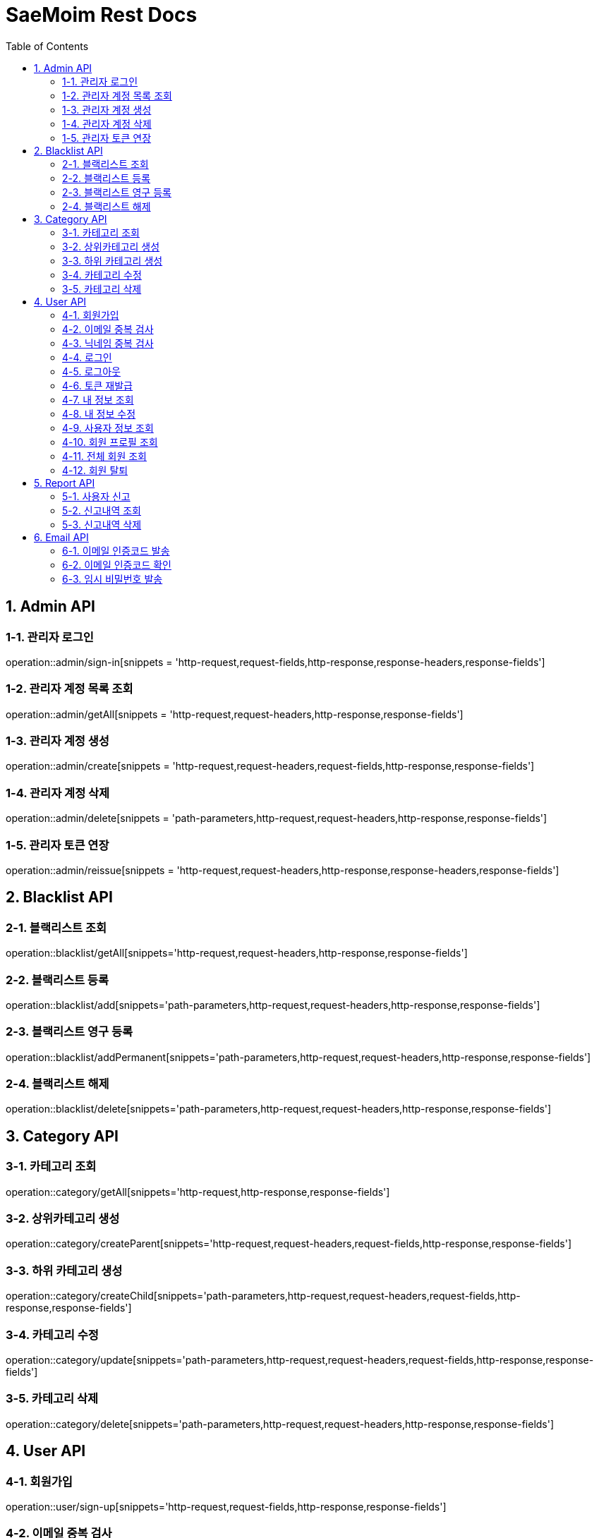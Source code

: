 = SaeMoim Rest Docs
:toc: left
:toclevels: 2
:source-highlighter: highlightjs

== 1. Admin API

=== 1-1. 관리자 로그인

operation::admin/sign-in[snippets = 'http-request,request-fields,http-response,response-headers,response-fields']

=== 1-2. 관리자 계정 목록 조회

operation::admin/getAll[snippets = 'http-request,request-headers,http-response,response-fields']

=== 1-3. 관리자 계정 생성

operation::admin/create[snippets = 'http-request,request-headers,request-fields,http-response,response-fields']

=== 1-4. 관리자 계정 삭제

operation::admin/delete[snippets = 'path-parameters,http-request,request-headers,http-response,response-fields']

=== 1-5. 관리자 토큰 연장

operation::admin/reissue[snippets = 'http-request,request-headers,http-response,response-headers,response-fields']

== 2. Blacklist API

=== 2-1. 블랙리스트 조회

operation::blacklist/getAll[snippets='http-request,request-headers,http-response,response-fields']

=== 2-2. 블랙리스트 등록

operation::blacklist/add[snippets='path-parameters,http-request,request-headers,http-response,response-fields']

=== 2-3. 블랙리스트 영구 등록

operation::blacklist/addPermanent[snippets='path-parameters,http-request,request-headers,http-response,response-fields']

=== 2-4. 블랙리스트 해제

operation::blacklist/delete[snippets='path-parameters,http-request,request-headers,http-response,response-fields']

== 3. Category API

=== 3-1. 카테고리 조회

operation::category/getAll[snippets='http-request,http-response,response-fields']

=== 3-2. 상위카테고리 생성

operation::category/createParent[snippets='http-request,request-headers,request-fields,http-response,response-fields']

=== 3-3. 하위 카테고리 생성

operation::category/createChild[snippets='path-parameters,http-request,request-headers,request-fields,http-response,response-fields']

=== 3-4. 카테고리 수정

operation::category/update[snippets='path-parameters,http-request,request-headers,request-fields,http-response,response-fields']

=== 3-5. 카테고리 삭제

operation::category/delete[snippets='path-parameters,http-request,request-headers,http-response,response-fields']

== 4. User API

=== 4-1. 회원가입

operation::user/sign-up[snippets='http-request,request-fields,http-response,response-fields']

=== 4-2. 이메일 중복 검사

operation::user/email-check[snippets='http-request,request-fields,http-response,response-fields']

=== 4-3. 닉네임 중복 검사

operation::user/username-check[snippets='http-request,request-fields,http-response,response-fields']

=== 4-4. 로그인

operation::user/login[snippets='http-request,request-fields,http-response,response-headers,response-fields']

=== 4-5. 로그아웃

operation::user/logout[snippets='http-request,request-headers,http-response,response-fields']

=== 4-6. 토큰 재발급

operation::user/reissue[snippets='http-request,request-headers,http-response,response-headers,response-fields']

=== 4-7. 내 정보 조회

operation::user/myProfile[snippets='http-request,request-headers,http-response,response-fields']

=== 4-8. 내 정보 수정

operation::user/update-profile[snippets='http-request,request-headers,request-part-requestDto-fields,http-response,response-fields']

=== 4-9. 사용자 정보 조회

operation::user/user-info[snippets='http-request,request-headers,http-response,response-fields']

=== 4-10. 회원 프로필 조회

operation::user/profile[snippets='http-request,request-headers,http-response,response-fields']

=== 4-11. 전체 회원 조회

operation::user/getAll[snippets='http-request,request-headers,http-response,response-fields']

=== 4-12. 회원 탈퇴

operation::user/withdrawal[snippets='http-request,request-headers,request-fields,http-response,response-fields']

== 5. Report API

=== 5-1. 사용자 신고

operation::report/do[snippets='http-request,request-headers,request-fields,http-response,response-fields']

=== 5-2. 신고내역 조회

operation::report/getAll[snippets='path-parameters,http-request,request-headers,http-response,response-fields']

=== 5-3. 신고내역 삭제

operation::report/delete[snippets='path-parameters,http-request,request-headers,http-response,response-fields']

== 6. Email API

=== 6-1. 이메일 인증코드 발송

operation::email/send-code[snippets='http-request,request-fields,http-response,response-fields']

=== 6-2. 이메일 인증코드 확인

operation::email/check-code[snippets='http-request,request-fields,http-response,response-fields']

=== 6-3. 임시 비밀번호 발송

operation::email/send-pwd[snippets='http-request,request-fields,http-response,response-fields']
